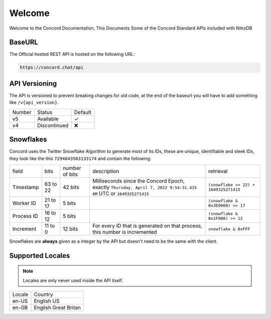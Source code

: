 Welcome
-------
Welcome to the Concord Documentation, This Documents Some of the Concord Standard APIs included with NitroDB

BaseURL
~~~~~~~
The Official hosted REST API is hosted on the following URL:

.. code-block:: txt

    https://concord.chat/api

API Versioning
~~~~~~~~~~~~~~

The API is versioned to prevent breaking changes for old code,
at the end of the baseurl you will have to add something like ``/v{api_version}``.

+--------+--------------+---------+
| Number | Status       | Default |
+--------+--------------+---------+
| v5     | Available    | ✓       |
+--------+--------------+---------+
| v4     | Discontinued | ❌      |
+--------+--------------+---------+

Snowflakes
~~~~~~~~~~
Concord uses the Twitter Snowflake Algorithm to generate most of its IDs, 
these are unique, identifiable and sleek IDs, they look like the this ``7294043503133174``
and contain the following:

+------------+-----------+----------------+-------------------------------------------------------------------------------------------------------------------+---------------------------------------+
| field      | bits      | number of bits | description                                                                                                       | retrieval                             |
+------------+-----------+----------------+-------------------------------------------------------------------------------------------------------------------+---------------------------------------+
| Timestamp  | 63 to 22  | 42 bits        | Milliseconds since the Concord Epoch, exactly ``Thursday, April 7, 2022 9:54:31.415 AM`` UTC or ``1649325271415`` | ``(snowflake >> 22) + 1649325271415`` |
+------------+-----------+----------------+-------------------------------------------------------------------------------------------------------------------+---------------------------------------+
| Worker ID  | 21 to 17  | 5 bits         |                                                                                                                   | ``(snowflake & 0x3E0000) >> 17``      |
+------------+-----------+----------------+-------------------------------------------------------------------------------------------------------------------+---------------------------------------+
| Process ID | 16 to 12  | 5 bits         |                                                                                                                   | ``(snowflake & 0x1F000) >> 12``       |
+------------+-----------+----------------+-------------------------------------------------------------------------------------------------------------------+---------------------------------------+
| Increment  | 11 to 0   | 12 bits        | For every ID that is generated on that process, this number is incremented                                        | ``snowflake & 0xFFF``                 |
+------------+-----------+----------------+-------------------------------------------------------------------------------------------------------------------+---------------------------------------+

Snowflakes are **always** given as a integer by the API but doesn't need to be the same with the client.

Supported Locales
~~~~~~~~~~~~~~~~~

.. note:: Locales are only never used inside the API itself.

+-----------+-----------------------+
| Locale    | Country               |
+-----------+-----------------------+
| en-US     | English US            |
+-----------+-----------------------+
| en-GB     | English Great Britan  |
+-----------+-----------------------+
